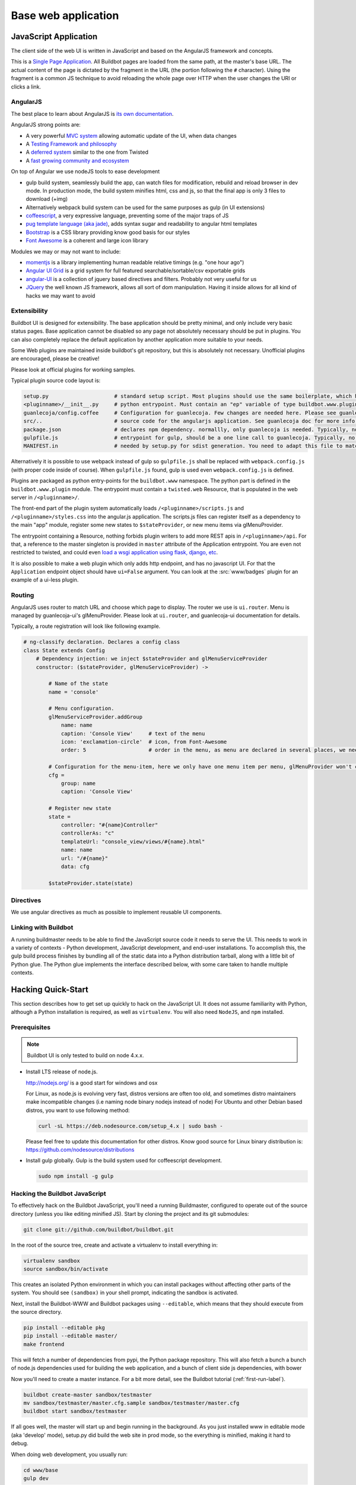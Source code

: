 .. _WWW-base-app:

Base web application
====================

JavaScript Application
----------------------

The client side of the web UI is written in JavaScript and based on the AngularJS framework and concepts.

This is a `Single Page Application <http://en.wikipedia.org/wiki/Single-page_application>`_.
All Buildbot pages are loaded from the same path, at the master's base URL.
The actual content of the page is dictated by the fragment in the URL (the portion following the ``#`` character).
Using the fragment is a common JS technique to avoid reloading the whole page over HTTP when the user changes the URI or clicks a link.

AngularJS
~~~~~~~~~

The best place to learn about AngularJS is `its own documentation <http://docs.angularjs.org/guide/>`_.

AngularJS strong points are:

* A very powerful `MVC system <https://docs.angularjs.org/guide/concepts>`_ allowing automatic update of the UI, when data changes
* A `Testing Framework and philosophy <https://docs.angularjs.org/guide/dev_guide.e2e-testing>`_
* A `deferred system <https://docs.angularjs.org/api/ng.$q>`_ similar to the one from Twisted
* A `fast growing community and ecosystem <https://www.madewithangular.com/>`_

On top of Angular we use nodeJS tools to ease development

* gulp build system, seamlessly build the app, can watch files for modification, rebuild and reload browser in dev mode.
  In production mode, the build system minifies html, css and js, so that the final app is only 3 files to download (+img)
* Alternatively webpack build system can be used for the same purposes as gulp (in UI extensions)
* `coffeescript <http://coffeescript.org/>`_, a very expressive language, preventing some of the major traps of JS
* `pug template language  (aka jade) <https://pugjs.org/>`_, adds syntax sugar and readability to angular html templates
* `Bootstrap <https://getbootstrap.com/>`_ is a CSS library providing know good basis for our styles
* `Font Awesome <http://fortawesome.github.com/Font-Awesome/>`_ is a coherent and large icon library

Modules we may or may not want to include:

* `momentjs <http://momentjs.com/>`_ is a library implementing human readable relative timings (e.g. "one hour ago")
* `Angular UI Grid <http://ui-grid.info/>`_ is a grid system for full featured searchable/sortable/csv exportable grids
* `angular-UI <http://angular-ui.github.com/>`_ is a collection of jquery based directives and filters. Probably not very useful for us
* `JQuery <http://jquery.com/>`_ the well known JS framework, allows all sort of dom manipulation.
  Having it inside allows for all kind of hacks we may want to avoid

Extensibility
~~~~~~~~~~~~~

Buildbot UI is designed for extensibility.
The base application should be pretty minimal, and only include very basic status pages.
Base application cannot be disabled so any page not absolutely necessary should be put in plugins.
You can also completely replace the default application by another application more suitable to your needs.

Some Web plugins are maintained inside buildbot's git repository, but this is absolutely not necessary.
Unofficial plugins are encouraged, please be creative!

Please look at official plugins for working samples.

Typical plugin source code layout is:

.. code-block:: bash

    setup.py                     # standard setup script. Most plugins should use the same boilerplate, which helps building guanlecoja app as part of the setup. Minimal adaptation is needed
    <pluginname>/__init__.py     # python entrypoint. Must contain an "ep" variable of type buildbot.www.plugin.Application. Minimal adaptation is needed
    guanlecoja/config.coffee     # Configuration for guanlecoja. Few changes are needed here. Please see guanlecoja docs for details.
    src/..                       # source code for the angularjs application. See guanlecoja doc for more info of how it is working.
    package.json                 # declares npm dependency. normallly, only guanlecoja is needed. Typically, no change needed
    gulpfile.js                  # entrypoint for gulp, should be a one line call to guanlecoja. Typically, no change needed
    MANIFEST.in                  # needed by setup.py for sdist generation. You need to adapt this file to match the name of your plugin

Alternatively it is possible to use webpack instead of gulp so ``gulpfile.js`` shall be replaced with ``webpack.config.js`` (with proper code inside of course).
When ``gulpfile.js`` found, gulp is used even ``webpack.config.js`` is defined.

Plugins are packaged as python entry-points for the ``buildbot.www`` namespace.
The python part is defined in the ``buildbot.www.plugin`` module.
The entrypoint must contain a ``twisted.web`` Resource, that is populated in the web server in ``/<pluginname>/``.

The front-end part of the plugin system automatically loads ``/<pluginname>/scripts.js`` and ``/<pluginname>/styles.css`` into the angular.js application.
The scripts.js files can register itself as a dependency to the main "app" module, register some new states to ``$stateProvider``, or new menu items via glMenuProvider.

The entrypoint containing a Resource, nothing forbids plugin writers to add more REST apis in ``/<pluginname>/api``.
For that, a reference to the master singleton is provided in ``master`` attribute of the Application entrypoint.
You are even not restricted to twisted, and could even `load a wsgi application using flask, django, etc <http://twistedmatrix.com/documents/13.1.0/web/howto/web-in-60/wsgi.html>`_.

It is also possible to make a web plugin which only adds http endpoint, and has no javascript UI.
For that the ``Application`` endpoint object should have ``ui=False`` argument.
You can look at the :src:`www/badges` plugin for an example of a ui-less plugin.

.. _Routing:

Routing
~~~~~~~

AngularJS uses router to match URL and choose which page to display.
The router we use is ``ui.router``.
Menu is managed by guanlecoja-ui's glMenuProvider.
Please look at ``ui.router``, and guanlecoja-ui documentation for details.

Typically, a route registration will look like following example.

.. code-block:: coffeescript

    # ng-classify declaration. Declares a config class
    class State extends Config
        # Dependency injection: we inject $stateProvider and glMenuServiceProvider
        constructor: ($stateProvider, glMenuServiceProvider) ->

            # Name of the state
            name = 'console'

            # Menu configuration.
            glMenuServiceProvider.addGroup
                name: name
                caption: 'Console View'     # text of the menu
                icon: 'exclamation-circle'  # icon, from Font-Awesome
                order: 5                    # order in the menu, as menu are declared in several places, we need this to control menu order

            # Configuration for the menu-item, here we only have one menu item per menu, glMenuProvider won't create submenus
            cfg =
                group: name
                caption: 'Console View'

            # Register new state
            state =
                controller: "#{name}Controller"
                controllerAs: "c"
                templateUrl: "console_view/views/#{name}.html"
                name: name
                url: "/#{name}"
                data: cfg

            $stateProvider.state(state)

Directives
~~~~~~~~~~

We use angular directives as much as possible to implement reusable UI components.


Linking with Buildbot
~~~~~~~~~~~~~~~~~~~~~

A running buildmaster needs to be able to find the JavaScript source code it needs to serve the UI.
This needs to work in a variety of contexts - Python development, JavaScript development, and end-user installations.
To accomplish this, the gulp build process finishes by bundling all of the static data into a Python distribution tarball, along with a little bit of Python glue.
The Python glue implements the interface described below, with some care taken to handle multiple contexts.

Hacking Quick-Start
-------------------

This section describes how to get set up quickly to hack on the JavaScript UI.
It does not assume familiarity with Python, although a Python installation is required, as well as ``virtualenv``.
You will also need ``NodeJS``, and ``npm`` installed.

Prerequisites
~~~~~~~~~~~~~

.. note::

  Buildbot UI is only tested to build on node 4.x.x.

* Install LTS release of node.js.

  http://nodejs.org/ is a good start for windows and osx

  For Linux, as node.js is evolving very fast, distros versions are often too old, and sometimes distro maintainers make incompatible changes (i.e naming node binary nodejs instead of node)
  For Ubuntu and other Debian based distros, you want to use following method:

  .. code-block:: none

    curl -sL https://deb.nodesource.com/setup_4.x | sudo bash -

  Please feel free to update this documentation for other distros.
  Know good source for Linux binary distribution is: https://github.com/nodesource/distributions

* Install gulp globally. Gulp is the build system used for coffeescript development.

  .. code-block:: none

    sudo npm install -g gulp


Hacking the Buildbot JavaScript
~~~~~~~~~~~~~~~~~~~~~~~~~~~~~~~

To effectively hack on the Buildbot JavaScript, you'll need a running Buildmaster, configured to operate out of the source directory (unless you like editing minified JS).
Start by cloning the project and its git submodules:

.. code-block:: none

    git clone git://github.com/buildbot/buildbot.git

In the root of the source tree, create and activate a virtualenv to install everything in:

.. code-block:: none

    virtualenv sandbox
    source sandbox/bin/activate

This creates an isolated Python environment in which you can install packages without affecting other parts of the system.
You should see ``(sandbox)`` in your shell prompt, indicating the sandbox is activated.

Next, install the Buildbot-WWW and Buildbot packages using ``--editable``, which means that they should execute from the source directory.

.. code-block:: none

    pip install --editable pkg
    pip install --editable master/
    make frontend

This will fetch a number of dependencies from pypi, the Python package repository.
This will also fetch a bunch a bunch of node.js dependencies used for building the web application, and a bunch of client side js dependencies, with bower

Now you'll need to create a master instance.
For a bit more detail, see the Buildbot tutorial (:ref:`first-run-label`).

.. code-block:: none

    buildbot create-master sandbox/testmaster
    mv sandbox/testmaster/master.cfg.sample sandbox/testmaster/master.cfg
    buildbot start sandbox/testmaster

If all goes well, the master will start up and begin running in the background.
As you just installed www in editable mode (aka 'develop' mode), setup.py did build the web site in prod mode, so the everything is minified, making it hard to debug.

When doing web development, you usually run:

.. code-block:: none

    cd www/base
    gulp dev

This will compile the base webapp in development mode, and automatically rebuild when files change.


Testing with real data
~~~~~~~~~~~~~~~~~~~~~~
Front-end only hackers might want to just skip the master and worker setup, and just focus on the UI.
It can also be very useful to just try the UI with real data from your production.
For those use-cases, ``gulp dev proxy`` can be used.

This tool is a small nodejs app integrated in the gulp build that can proxy the data and websocket api from a production server to your development environment.
Having a proxy is slightly slower, but this can be very useful for testing with real complex data.

You still need to have python virtualenv configured with master package installed, like we described in previous paragraph.

Provided you run it in a buildbot master virtualenv, the following command will start the UI and redirect the api calls to the nine demo server:

.. code-block:: none

    gulp dev proxy --host nine.buildbot.net

You can then just point your browser to localhost:8080, and you will access `<http://nine.buildbot.net>`__, with your own version of the UI.

If your buildbot instance is served over HTTPS, use the ``--secure`` argument to access the host via ``https://`` and ``wss://``, respectively. The argument ``--ignoresslerrors`` may be helpful if the server uses a self-signed certificate. Note that the ``--host`` parameter can specify port and URL path, in case buildbot is served on a non-standard port or not from the root path ``/``.

.. code-block:: none

    gulp dev proxy --host ssl-protected.ci.example.com --secure
    gulp dev proxy --host self-signed-ssl.ci.example.com/buildbot --secure --ignoresslerrors


Guanlecoja
----------

Buildbot's build environment has been factorized for reuse in other projects and plugins, and is called Guanlecoja.

The documentation and meaning of this name is maintained in Guanlecoja's own site. https://github.com/buildbot/guanlecoja/

Testing Setup
-------------

buildbot_www uses `Karma <http://karma-runner.github.io>`_ to run the coffeescript test suite.
This is the official test framework made for angular.js.
We don't run the front-end testsuite inside the python 'trial' test suite, because testing python and JS is technically very different.

Karma needs a browser to run the unit test in.
It supports all the major browsers.
Given our current experience, we did not see any bugs yet that would only happen on a particular browser this is the reason that at the moment, only headless browser "PhantomJS" is used for testing.

We enforce that the tests are run all the time after build.
This does not impact the build time by a great factor, and simplify the workflow.

In some case, this might not be desirable, for example if you run the build on headless system, without X.
PhantomJS, even if it is headless needs a X server like xvfb.
In the case where you are having difficulties to run Phantomjs, you can build without the tests using the command:

.. code-block:: none

    gulp prod --notests

Debug with karma
~~~~~~~~~~~~~~~~

``console.log`` is available via karma.
In order to debug the unit tests, you can also use the global variable ``dump``, which dumps any object for inspection in the console.
This can be handy to be sure that you don't let debug logs in your code to always use ``dump``
